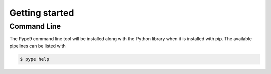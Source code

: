 ===============
Getting started
===============


Command Line
============

The Pype9 command line tool will be installed along with the Python library
when it is installed with pip. The available pipelines can be listed with 

.. code-block:: bash

   $ pype help

  
